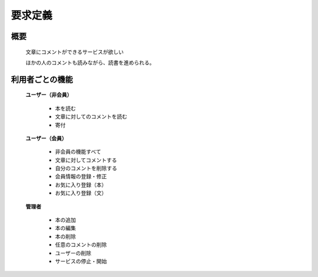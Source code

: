 要求定義
======================================

概要
--------------------------

  文章にコメントができるサービスが欲しい

  ほかの人のコメントも読みながら、読書を進められる。

利用者ごとの機能
--------------------------

  **ユーザー（非会員）**

    - 本を読む
    - 文章に対してのコメントを読む
    - 寄付

  **ユーザー（会員）**

    - 非会員の機能すべて
    - 文章に対してコメントする
    - 自分のコメントを削除する
    - 会員情報の登録・修正
    - お気に入り登録（本）
    - お気に入り登録（文）

  **管理者**

    - 本の追加
    - 本の編集
    - 本の削除
    - 任意のコメントの削除
    - ユーザーの削除
    - サービスの停止・開始
